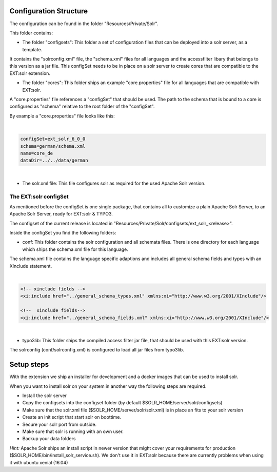 =======================
Configuration Structure
=======================

The configuration can be found in the folder "Resources/Private/Solr".

This folder contains:

* The folder "configsets": This folder a set of configuration files that can be deployed into a solr server, as a template.

It contains the "solrconfig.xml" file, the "schema.xml" files for all languages and the accessfilter libary that belongs to
this version as a jar file. This configSet needs to be in place on a solr server to create cores that are compatible to the EXT:solr
extension.

* The folder "cores": This folder ships an example "core.properties" file for all languages that are compatible with EXT:solr.

A "core.properties" file references a "configSet" that should be used. The path to the schema that is bound to a core is configured as "schema" relative to the root folder of the "configSet".

By example a "core.properties" file looks like this:

|

.. code-block:: bash

    configSet=ext_solr_6_0_0
    schema=german/schema.xml
    name=core_de
    dataDir=../../data/german

|

* The solr.xml file: This file configures solr as required for the used Apache Solr version.


The EXT:solr configSet
======================

As mentioned before the configSet is one single package, that contains all to customize a plain Apache Solr Server, to an Apache Solr Server, ready
for EXT:solr & TYPO3.

The configset of the current release is located in "Resources/Private/Solr/configsets/ext_solr_<release>".

Inside the configSet you find the following folders:

* conf: This folder contains the solr configuration and all schemata files. There is one directory for each language which ships the schema.xml file for this language.

The schema.xml file contains the language specific adaptions and includes all general schema fields and types with an XInclude statement.

|

.. code-block:: xml

    <!-- xinclude fields -->
    <xi:include href="../general_schema_types.xml" xmlns:xi="http://www.w3.org/2001/XInclude"/>

    <!--  xinclude fields-->
    <xi:include href="../general_schema_fields.xml" xmlns:xi="http://www.w3.org/2001/XInclude"/>

|

* typo3lib: This folder ships the compiled access filter jar file, that should be used with this EXT:solr version.

The solrconfig (conf/solrconfig.xml) is configured to load all jar files from typo3lib.

===========
Setup steps
===========

With the extension we ship an installer for development and a docker images that can be used to install solr.

When you want to install solr on your system in another way the following steps are required.

* Install the solr server
* Copy the configsets into the configset folder (by default $SOLR_HOME/server/solr/configsets)
* Make sure that the solr.xml file ($SOLR_HOME/server/solr/solr.xml) is in place an fits to your solr version

* Create an init script that start solr on boottime.
* Secure your solr port from outside.
* Make sure that solr is running with an own user.
* Backup your data folders

*Hint:* Apache Solr ships an install script in newer version that might cover your requirements for production
($SOLR_HOME/bin/install_solr_service.sh). We don't use it in EXT:solr because there are currently problems when using it with ubuntu xenial (16.04)


